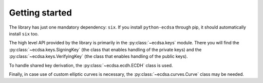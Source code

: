 ===============
Getting started
===============

The library has just one mandatory dependency: ``six``.
If you install ``python-ecdsa`` through pip, it should automatically
install ``six`` too.

The high level API provided by the library is primarily in the
:py:class:`~ecdsa.keys` module.
There you will find the :py:class:`~ecdsa.keys.SigningKey` (the class
that enables handling of the private keys) and the
:py:class:`~ecdsa.keys.VerifyingKey` (the class that enables handling of
the public keys).

To handle shared key derivation, the :py:class:`~ecdsa.ecdh.ECDH` class
is used.

Finally, in case use of custom elliptic curves is necessary, the
:py:class:`~ecdsa.curves.Curve` class may be needed.

